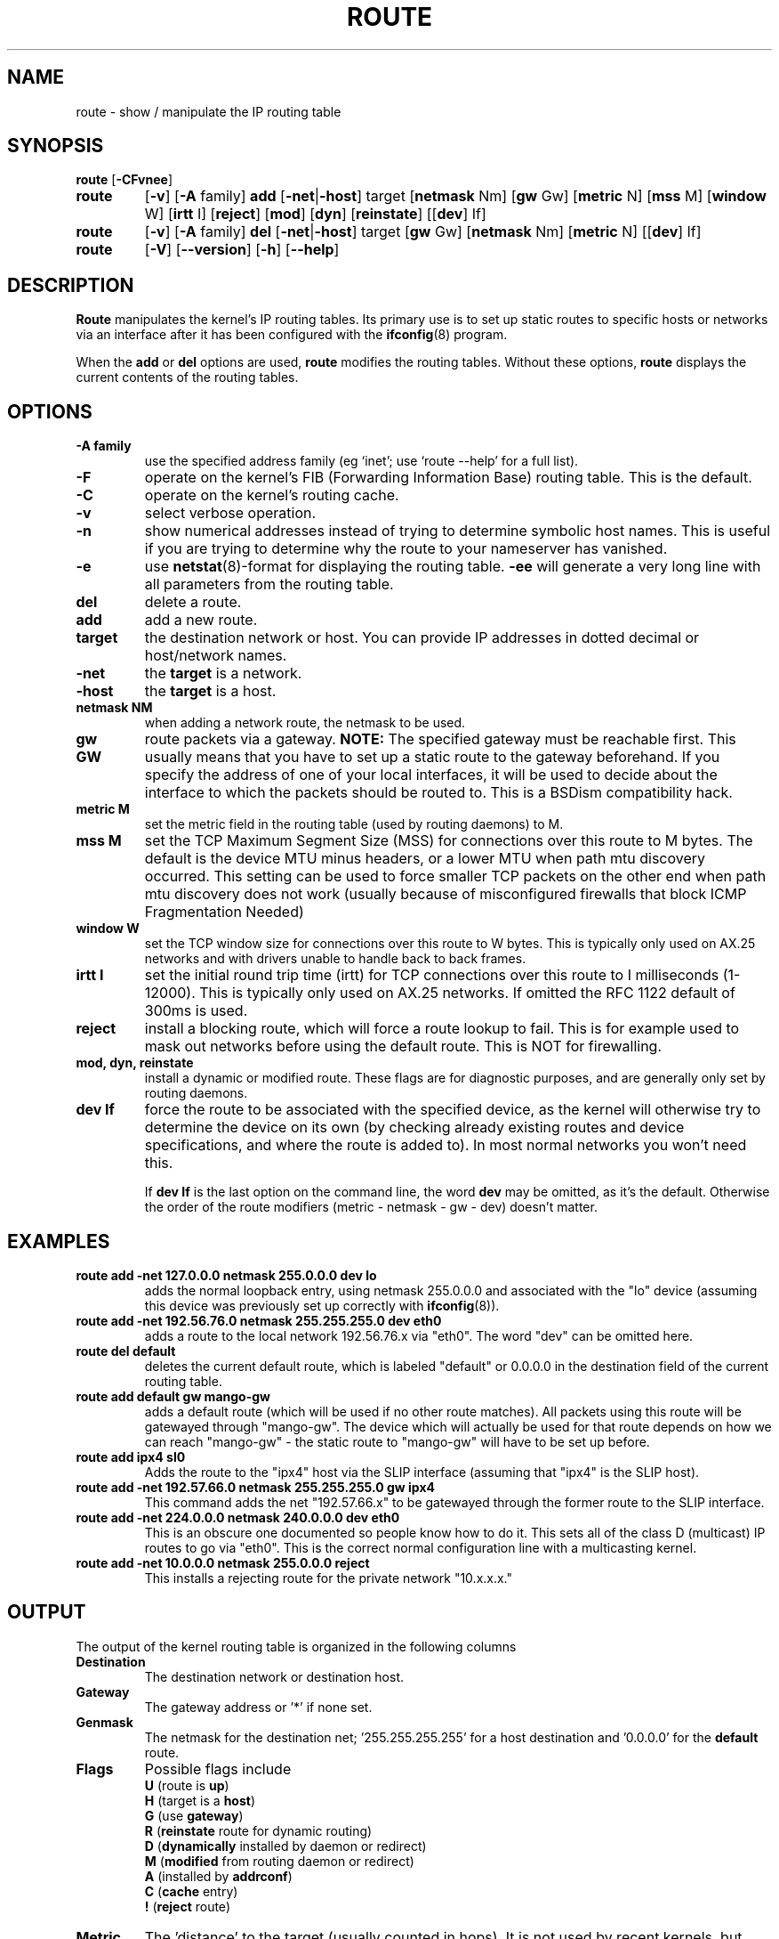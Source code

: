 .TH ROUTE 8 "2008\-10\-03" "net\-tools" "Linux System Administrator's Manual"
.SH NAME
route \- show / manipulate the IP routing table
.SH SYNOPSIS
.B route
.RB [ \-CFvnee ]
.TP
.B route 
.RB [ \-v ]
.RB [ \-A
family] 
.B add 
.RB [ \-net | \-host ] 
target 
.RB [ netmask 
Nm] 
.RB [ gw 
Gw] 
.RB [ metric 
N] 
.RB [ mss 
M] 
.RB [ window 
W] 
.RB [ irtt 
I]
.RB [ reject ]
.RB [ mod ]
.RB [ dyn ] 
.RB [ reinstate ] 
.RB [[ dev ] 
If]
.TP
.B route 
.RB [ \-v ] 
.RB [ \-A
family]
.B del 
.RB [ \-net | \-host ] 
target 
.RB [ gw 
Gw] 
.RB [ netmask 
Nm] 
.RB [ metric 
N] 
.RB [[ dev ]
If]
.TP
.B route 
.RB [ \-V ] 
.RB [ \-\-version ]
.RB [ \-h ]
.RB [ \-\-help ]
.SH DESCRIPTION
.B Route
manipulates the kernel's IP routing tables.  Its primary use is to set
up static routes to specific hosts or networks via an interface after
it has been configured with the
.BR ifconfig (8)
program.

When the
.B add
or
.B del
options are used,
.B route
modifies the routing tables.  Without these options,
.B route
displays the current contents of the routing tables.

.SH OPTIONS
.TP
.B \-A family
use the specified address family (eg `inet'; use `route \-\-help' for a full 
list).

.TP 
.B \-F
operate on the kernel's FIB (Forwarding Information Base) routing
table. 
This is the default.
.TP 
.B \-C
operate on the kernel's routing cache.

.TP
.B \-v
select verbose operation.
.TP
.B \-n
show numerical addresses instead of trying to determine symbolic host
names. This is useful if you are trying to determine why the route to your
nameserver has vanished.
.TP
.B \-e
use
.BR netstat (8)\-format
for displaying the routing table.
.B \-ee 
will generate a very long line with all parameters from the routing table.

.TP
.B del
delete a route.
.TP 
.B add 
add a new route.
.TP
.B target
the destination network or host. You can provide IP addresses in dotted
decimal or host/network names.
.TP
.B \-net
the
.B target
is a network.
.TP
.B \-host
the
.B target 
is a host.
.TP
.B netmask NM
when adding a network route, the netmask to be used.
.TP
.B gw GW
route packets via a gateway.
.B NOTE:
The specified gateway must be reachable first. This usually means that
you have to set up a static route to the gateway beforehand. If you specify
the address of one of your local interfaces, it will be used to decide about
the interface to which the packets should be routed to. This is a BSDism
compatibility hack.
.TP
.B metric M
set the metric field in the routing table (used by routing daemons) to M.
.TP 
.B mss M
set the TCP Maximum Segment Size (MSS) for connections over this route
to M bytes. 
The default is the device MTU minus headers, or a lower MTU when path mtu 
discovery occurred. This setting can be used to force smaller TCP packets on the
other end when path mtu discovery does not work (usually because of
misconfigured firewalls that block ICMP Fragmentation Needed)
.TP 
.B window W 
set the TCP window size for connections over this route to W
bytes. This is typically only used on AX.25 networks and with drivers
unable to handle back to back frames.
.TP
.B irtt I
set the initial round trip time (irtt) for TCP connections over this
route to I milliseconds (1-12000). This is typically only used on
AX.25 networks. If omitted the RFC 1122 default of 300ms is used.
.TP
.B reject
install a blocking route, which will force a route lookup to fail.
This is for example used to mask out networks before using the default
route.  This is NOT for firewalling.
.TP
.B mod, dyn, reinstate
install a dynamic or modified route. These flags are for diagnostic
purposes, and are generally only set by routing daemons.
.TP
.B dev If
force the route to be associated with the specified device, as the
kernel will otherwise try to determine the device on its own (by
checking already existing routes and device specifications, and where
the route is added to). In most normal networks you won't need this.

If 
.B dev If
is the last option on the command line, the word 
.B dev
may be omitted, as it's the default. Otherwise the order of the route
modifiers (metric - netmask - gw - dev) doesn't matter.

.SH EXAMPLES
.TP
.B route add \-net 127.0.0.0 netmask 255.0.0.0 dev lo
adds the normal loopback entry, using netmask 255.0.0.0 and associated with the 
"lo" device (assuming this device was previously set up correctly with
.BR ifconfig (8)). 

.TP 
.B route add \-net 192.56.76.0 netmask 255.255.255.0 dev eth0
adds a route to the local network 192.56.76.x via 
"eth0".  The word "dev" can be omitted here. 

.TP
.B route del default
deletes the current default route, which is labeled "default" or 0.0.0.0
in the destination field of the current routing table.

.TP
.B route add default gw mango\-gw
adds a default route (which will be used if no other route matches).
All packets using this route will be gatewayed through "mango\-gw". The
device which will actually be used for that route depends on how we
can reach "mango\-gw" - the static route to "mango\-gw" will have to be
set up before. 

.TP
.B route add ipx4 sl0
Adds the route to the "ipx4" host via the SLIP interface (assuming that
"ipx4" is the SLIP host).

.TP
.B route add \-net 192.57.66.0 netmask 255.255.255.0 gw ipx4
This command adds the net "192.57.66.x" to be gatewayed through the former
route to the SLIP interface.

.TP
.B route add \-net 224.0.0.0 netmask 240.0.0.0 dev eth0
This is an obscure one documented so people know how to do it. This sets
all of the class D (multicast) IP routes to go via "eth0". This is the
correct normal configuration line with a multicasting kernel. 

.TP
.B route add \-net 10.0.0.0 netmask 255.0.0.0 reject
This installs a rejecting route for the private network "10.x.x.x."

.LP
.SH OUTPUT
The output of the kernel routing table is organized in the following columns
.TP
.B Destination     
The destination network or destination host.
.TP
.B Gateway
The gateway address or '*' if none set.
.TP
.B Genmask         
The netmask for the destination net; '255.255.255.255' for a host destination
and '0.0.0.0' for the 
.B default
route.
.TP
.B Flags 
Possible flags include
.br
.B U
(route is
.BR up )
.br
.B H
(target is a
.BR host )
.br
.B G
(use
.BR gateway )
.br
.B R
.RB ( reinstate
route for dynamic routing)
.br
.B D
.RB ( dynamically
installed by daemon or redirect)
.br
.B M
.RB ( modified
from routing daemon or redirect)
.br
.B A
(installed by
.BR addrconf )
.br
.B C
.RB ( cache
entry)
.br
.B !
.RB ( reject
route)
.TP
.B Metric 
The 'distance' to the target (usually counted in hops). It is not used by
recent kernels, but may be needed by routing daemons.
.TP
.B Ref    
Number of references to this route. (Not used in the Linux kernel.)
.TP
.B Use
Count of lookups for the route.  Depending on the use of \-F and \-C this will
be either route cache misses (\-F) or hits (\-C).
.TP
.B Iface
Interface to which packets for this route will be sent.
.TP
.B MSS 
Default maximum segment size for TCP connections over this route.
.TP
.B Window  
Default window size for TCP connections over this route.
.TP
.B irtt
Initial RTT (Round Trip Time). The kernel uses this to guess about the best
TCP protocol parameters without waiting on (possibly slow) answers.
.TP
.B HH (cached only)
The number of ARP entries and cached routes that refer to the hardware
header cache for the cached route. This will be \-1 if a hardware
address is not needed for the interface of the cached route (e.g. lo).
.TP
.B Arp (cached only)
Whether or not the hardware address for the cached route is up to date.
.LP
.SH FILES
.I /proc/net/ipv6_route
.br
.I /proc/net/route
.br
.I /proc/net/rt_cache
.LP
.SH SEE ALSO
.I ifconfig(8), netstat(8), arp(8), rarp(8)
.LP
.SH HISTORY
.B Route
for Linux was originally written by Fred N.  van Kempen,
<waltje@uwalt.nl.mugnet.org> and then modified by Johannes Stille and
Linus Torvalds for pl15. Alan Cox added the mss and window options for
Linux 1.1.22. irtt support and merged with netstat from Bernd Eckenfels.
.SH AUTHOR
Currently maintained by Phil Blundell <Philip.Blundell@pobox.com> and Bernd Eckenfels <net-tools@lina.inka.de>.
